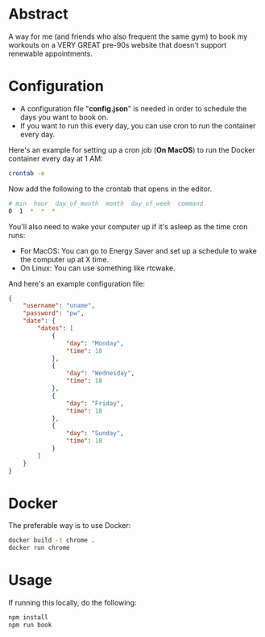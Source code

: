 * Abstract
A way for me (and friends who also frequent the same gym) to book my workouts on a VERY GREAT pre-90s website that doesn't support renewable appointments.

* Configuration
- A configuration file "*config.json*" is needed in order to schedule the days you want to book on.
- If you want to run this every day, you can use cron to run the container every day.

Here's an example for setting up a cron job (*On MacOS*) to run the Docker container every day at 1 AM:

#+begin_src bash
crontab -e 
#+end_src

Now add the following to the crontab that opens in the editor.

#+begin_src bash
# min  hour  day_of_month  month  day_of_week  command
0  1  *  *  *
#+end_src

You'll also need to wake your computer up if it's asleep as the time cron runs:
- For MacOS: You can go to Energy Saver and set up a schedule to wake the computer up at X time.
- On Linux: You can use something like rtcwake.

And here's an example configuration file:

#+begin_src json
{
    "username": "uname",
    "password": "pw",
    "date": {
        "dates": [
            {
                "day": "Monday",
                "time": 18
            },
            {
                "day": "Wednesday",
                "time": 18
            },
            {
                "day": "Friday",
                "time": 18
            },
            {
                "day": "Sunday",
                "time": 18
            }
        ]
    }
}
#+end_src

* Docker
The preferable way is to use Docker:

#+begin_src bash
docker build -t chrome .
docker run chrome
#+end_src

* Usage
If running this locally, do the following:

#+begin_src bash
npm install
npm run book
#+end_src
